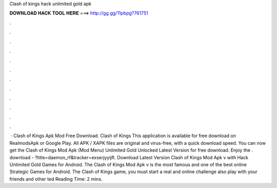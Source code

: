 Clash of kings hack unlimited gold apk

𝐃𝐎𝐖𝐍𝐋𝐎𝐀𝐃 𝐇𝐀𝐂𝐊 𝐓𝐎𝐎𝐋 𝐇𝐄𝐑𝐄 ===> http://gg.gg/11pbpg?761751

.

.

.

.

.

.

.

.

.

.

.

.

 · Clash of Kings Apk Mod Free Download. Clash of Kings This application is available for free download on RealmodsApk or Google Play. All APK / XAPK files are original and virus-free, with a quick download speed. You can now get the Clash of Kings Mod Apk (Mod Menu) Unlimited Gold Unlocked Latest Version for free download. Enjoy the . download - ?title=daemon_rf&tracker=exserjyyijft. Download Latest Version Clash of Kings Mod Apk v with Hack Unlimited Gold Games for Android. The Clash of Kings Mod Apk v is the most famous and one of the best online Strategic Games for Android. The Clash of Kings game, you must start a real and online challenge also play with your friends and other ted Reading Time: 2 mins.